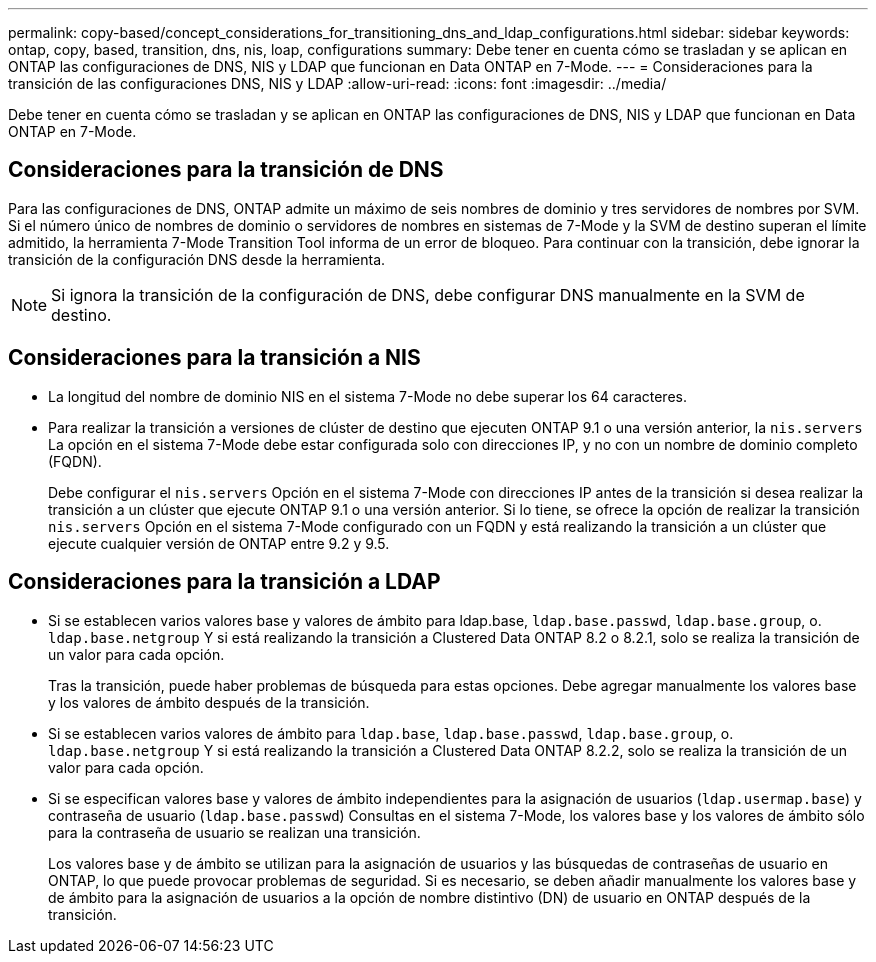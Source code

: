 ---
permalink: copy-based/concept_considerations_for_transitioning_dns_and_ldap_configurations.html 
sidebar: sidebar 
keywords: ontap, copy, based, transition, dns, nis, loap, configurations 
summary: Debe tener en cuenta cómo se trasladan y se aplican en ONTAP las configuraciones de DNS, NIS y LDAP que funcionan en Data ONTAP en 7-Mode. 
---
= Consideraciones para la transición de las configuraciones DNS, NIS y LDAP
:allow-uri-read: 
:icons: font
:imagesdir: ../media/


[role="lead"]
Debe tener en cuenta cómo se trasladan y se aplican en ONTAP las configuraciones de DNS, NIS y LDAP que funcionan en Data ONTAP en 7-Mode.



== Consideraciones para la transición de DNS

Para las configuraciones de DNS, ONTAP admite un máximo de seis nombres de dominio y tres servidores de nombres por SVM. Si el número único de nombres de dominio o servidores de nombres en sistemas de 7-Mode y la SVM de destino superan el límite admitido, la herramienta 7-Mode Transition Tool informa de un error de bloqueo. Para continuar con la transición, debe ignorar la transición de la configuración DNS desde la herramienta.


NOTE: Si ignora la transición de la configuración de DNS, debe configurar DNS manualmente en la SVM de destino.



== Consideraciones para la transición a NIS

* La longitud del nombre de dominio NIS en el sistema 7-Mode no debe superar los 64 caracteres.
* Para realizar la transición a versiones de clúster de destino que ejecuten ONTAP 9.1 o una versión anterior, la `nis.servers` La opción en el sistema 7-Mode debe estar configurada solo con direcciones IP, y no con un nombre de dominio completo (FQDN).
+
Debe configurar el `nis.servers` Opción en el sistema 7-Mode con direcciones IP antes de la transición si desea realizar la transición a un clúster que ejecute ONTAP 9.1 o una versión anterior. Si lo tiene, se ofrece la opción de realizar la transición `nis.servers` Opción en el sistema 7-Mode configurado con un FQDN y está realizando la transición a un clúster que ejecute cualquier versión de ONTAP entre 9.2 y 9.5.





== Consideraciones para la transición a LDAP

* Si se establecen varios valores base y valores de ámbito para ldap.base, `ldap.base.passwd`, `ldap.base.group`, o. `ldap.base.netgroup` Y si está realizando la transición a Clustered Data ONTAP 8.2 o 8.2.1, solo se realiza la transición de un valor para cada opción.
+
Tras la transición, puede haber problemas de búsqueda para estas opciones. Debe agregar manualmente los valores base y los valores de ámbito después de la transición.

* Si se establecen varios valores de ámbito para `ldap.base`, `ldap.base.passwd`, `ldap.base.group`, o. `ldap.base.netgroup` Y si está realizando la transición a Clustered Data ONTAP 8.2.2, solo se realiza la transición de un valor para cada opción.
* Si se especifican valores base y valores de ámbito independientes para la asignación de usuarios (`ldap.usermap.base`) y contraseña de usuario (`ldap.base.passwd`) Consultas en el sistema 7-Mode, los valores base y los valores de ámbito sólo para la contraseña de usuario se realizan una transición.
+
Los valores base y de ámbito se utilizan para la asignación de usuarios y las búsquedas de contraseñas de usuario en ONTAP, lo que puede provocar problemas de seguridad. Si es necesario, se deben añadir manualmente los valores base y de ámbito para la asignación de usuarios a la opción de nombre distintivo (DN) de usuario en ONTAP después de la transición.


